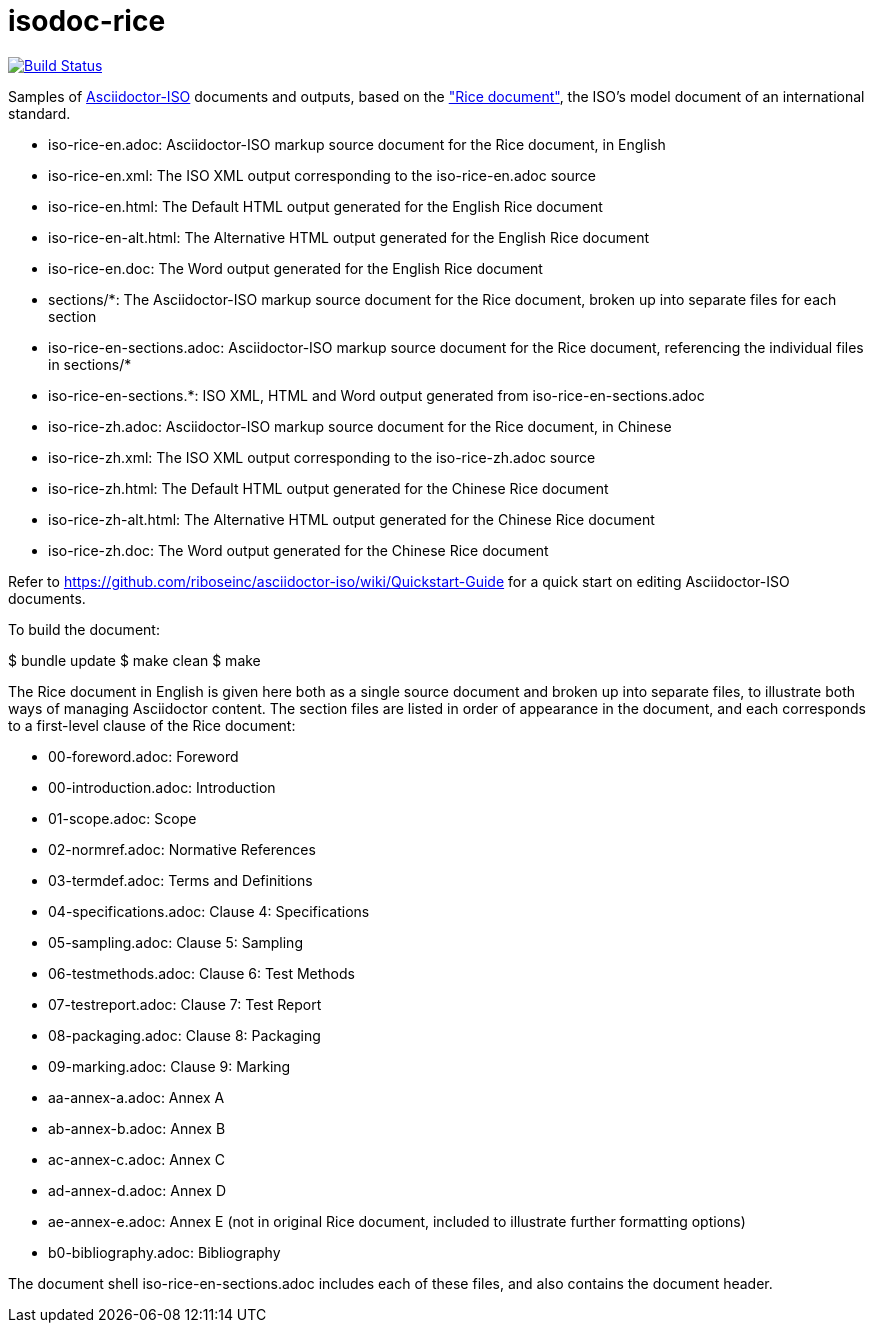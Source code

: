 = isodoc-rice

image:https://img.shields.io/travis/riboseinc/isodoc-rice/master.svg["Build Status", link="https://travis-ci.org/riboseinc/isodoc-rice"]

Samples of https://github.com/riboseinc/asciidoctor-iso[Asciidoctor-ISO] documents and outputs,
based on the https://www.iso.org/publication/PUB100407.html["Rice document"], the ISO's
model document of an international standard.

* iso-rice-en.adoc: Asciidoctor-ISO markup source document for the Rice document, in English
* iso-rice-en.xml: The ISO XML output corresponding to the iso-rice-en.adoc source
* iso-rice-en.html: The Default HTML output generated for the English Rice document
* iso-rice-en-alt.html: The Alternative HTML output generated for the English Rice document
* iso-rice-en.doc: The Word output generated for the English Rice document
* sections/*: The Asciidoctor-ISO markup source document for the Rice document, broken up into separate files for each section
* iso-rice-en-sections.adoc: Asciidoctor-ISO markup source document for the Rice document, referencing the individual files in sections/*
* iso-rice-en-sections.*: ISO XML, HTML and Word output generated from iso-rice-en-sections.adoc
* iso-rice-zh.adoc: Asciidoctor-ISO markup source document for the Rice document, in Chinese
* iso-rice-zh.xml: The ISO XML output corresponding to the iso-rice-zh.adoc source
* iso-rice-zh.html: The Default HTML output generated for the Chinese Rice document
* iso-rice-zh-alt.html: The Alternative HTML output generated for the Chinese Rice document
* iso-rice-zh.doc: The Word output generated for the Chinese Rice document

Refer to https://github.com/riboseinc/asciidoctor-iso/wiki/Quickstart-Guide for a quick start on editing Asciidoctor-ISO documents.

To build the document:

[source,asciidoc]
====
$ bundle update
$ make clean
$ make
====

The Rice document in English is given here both as a single source document and broken up into separate files, to illustrate both ways of managing Asciidoctor content. The section files are listed in order of appearance in the document, and each corresponds to a first-level clause of the Rice document:

* 00-foreword.adoc: Foreword
* 00-introduction.adoc: Introduction
* 01-scope.adoc: Scope
* 02-normref.adoc: Normative References
* 03-termdef.adoc: Terms and Definitions
* 04-specifications.adoc: Clause 4: Specifications
* 05-sampling.adoc: Clause 5: Sampling
* 06-testmethods.adoc: Clause 6: Test Methods
* 07-testreport.adoc: Clause 7: Test Report
* 08-packaging.adoc: Clause 8: Packaging
* 09-marking.adoc: Clause 9: Marking
* aa-annex-a.adoc: Annex A
* ab-annex-b.adoc: Annex B
* ac-annex-c.adoc: Annex C
* ad-annex-d.adoc: Annex D
* ae-annex-e.adoc: Annex E (not in original Rice document, included to illustrate further formatting options)
* b0-bibliography.adoc: Bibliography

The document shell iso-rice-en-sections.adoc includes each of these files, and also contains the document header.
